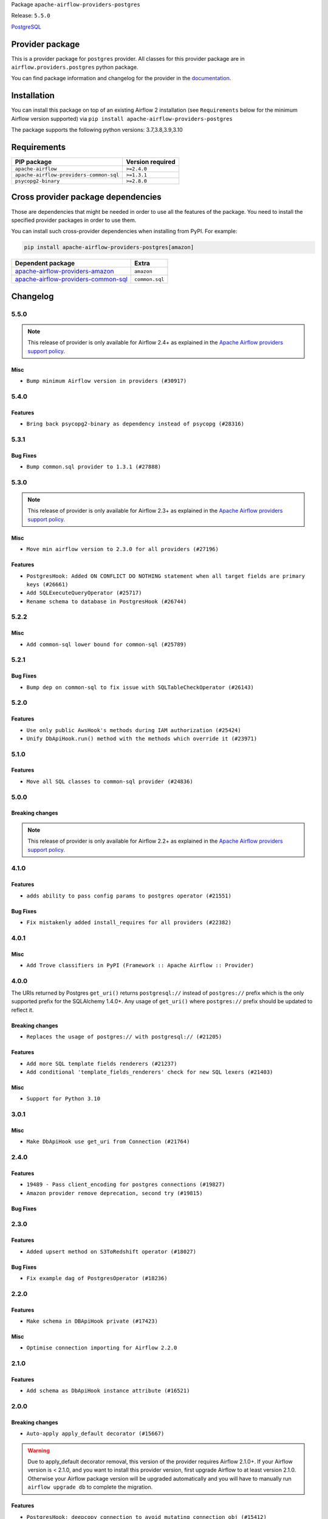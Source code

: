 
.. Licensed to the Apache Software Foundation (ASF) under one
   or more contributor license agreements.  See the NOTICE file
   distributed with this work for additional information
   regarding copyright ownership.  The ASF licenses this file
   to you under the Apache License, Version 2.0 (the
   "License"); you may not use this file except in compliance
   with the License.  You may obtain a copy of the License at

..   http://www.apache.org/licenses/LICENSE-2.0

.. Unless required by applicable law or agreed to in writing,
   software distributed under the License is distributed on an
   "AS IS" BASIS, WITHOUT WARRANTIES OR CONDITIONS OF ANY
   KIND, either express or implied.  See the License for the
   specific language governing permissions and limitations
   under the License.


Package ``apache-airflow-providers-postgres``

Release: ``5.5.0``


`PostgreSQL <https://www.postgresql.org/>`__


Provider package
----------------

This is a provider package for ``postgres`` provider. All classes for this provider package
are in ``airflow.providers.postgres`` python package.

You can find package information and changelog for the provider
in the `documentation <https://airflow.apache.org/docs/apache-airflow-providers-postgres/5.5.0/>`_.


Installation
------------

You can install this package on top of an existing Airflow 2 installation (see ``Requirements`` below
for the minimum Airflow version supported) via
``pip install apache-airflow-providers-postgres``

The package supports the following python versions: 3.7,3.8,3.9,3.10

Requirements
------------

=======================================  ==================
PIP package                              Version required
=======================================  ==================
``apache-airflow``                       ``>=2.4.0``
``apache-airflow-providers-common-sql``  ``>=1.3.1``
``psycopg2-binary``                      ``>=2.8.0``
=======================================  ==================

Cross provider package dependencies
-----------------------------------

Those are dependencies that might be needed in order to use all the features of the package.
You need to install the specified provider packages in order to use them.

You can install such cross-provider dependencies when installing from PyPI. For example:

.. code-block:: bash

    pip install apache-airflow-providers-postgres[amazon]


============================================================================================================  ==============
Dependent package                                                                                             Extra
============================================================================================================  ==============
`apache-airflow-providers-amazon <https://airflow.apache.org/docs/apache-airflow-providers-amazon>`_          ``amazon``
`apache-airflow-providers-common-sql <https://airflow.apache.org/docs/apache-airflow-providers-common-sql>`_  ``common.sql``
============================================================================================================  ==============

 .. Licensed to the Apache Software Foundation (ASF) under one
    or more contributor license agreements.  See the NOTICE file
    distributed with this work for additional information
    regarding copyright ownership.  The ASF licenses this file
    to you under the Apache License, Version 2.0 (the
    "License"); you may not use this file except in compliance
    with the License.  You may obtain a copy of the License at

 ..   http://www.apache.org/licenses/LICENSE-2.0

 .. Unless required by applicable law or agreed to in writing,
    software distributed under the License is distributed on an
    "AS IS" BASIS, WITHOUT WARRANTIES OR CONDITIONS OF ANY
    KIND, either express or implied.  See the License for the
    specific language governing permissions and limitations
    under the License.


.. NOTE TO CONTRIBUTORS:
   Please, only add notes to the Changelog just below the "Changelog" header when there are some breaking changes
   and you want to add an explanation to the users on how they are supposed to deal with them.
   The changelog is updated and maintained semi-automatically by release manager.

Changelog
---------

5.5.0
.....

.. note::
  This release of provider is only available for Airflow 2.4+ as explained in the
  `Apache Airflow providers support policy <https://github.com/apache/airflow/blob/main/PROVIDERS.rst#minimum-supported-version-of-airflow-for-community-managed-providers>`_.

Misc
~~~~

* ``Bump minimum Airflow version in providers (#30917)``

.. Below changes are excluded from the changelog. Move them to
   appropriate section above if needed. Do not delete the lines(!):
   * ``Add full automation for min Airflow version for providers (#30994)``
   * ``Add mechanism to suspend providers (#30422)``
   * ``Use 'AirflowProviderDeprecationWarning' in providers (#30975)``
   * ``Use '__version__' in providers not 'version' (#31393)``
   * ``Fixing circular import error in providers caused by airflow version check (#31379)``
   * ``Prepare docs for May 2023 wave of Providers (#31252)``

5.4.0
.....

Features
~~~~~~~~
* ``Bring back psycopg2-binary as dependency instead of psycopg (#28316)``

.. Below changes are excluded from the changelog. Move them to
   appropriate section above if needed. Do not delete the lines(!):

5.3.1
.....

Bug Fixes
~~~~~~~~~

* ``Bump common.sql provider to 1.3.1 (#27888)``

.. Below changes are excluded from the changelog. Move them to
   appropriate section above if needed. Do not delete the lines(!):
   * ``Prepare for follow-up release for November providers (#27774)``

5.3.0
.....

.. note::
  This release of provider is only available for Airflow 2.3+ as explained in the
  `Apache Airflow providers support policy <https://github.com/apache/airflow/blob/main/PROVIDERS.rst#minimum-supported-version-of-airflow-for-community-managed-providers>`_.

Misc
~~~~

* ``Move min airflow version to 2.3.0 for all providers (#27196)``

Features
~~~~~~~~

* ``PostgresHook: Added ON CONFLICT DO NOTHING statement when all target fields are primary keys (#26661)``
* ``Add SQLExecuteQueryOperator (#25717)``
* ``Rename schema to database in PostgresHook (#26744)``

.. Below changes are excluded from the changelog. Move them to
   appropriate section above if needed. Do not delete the lines(!):
   * ``Update old style typing (#26872)``
   * ``Enable string normalization in python formatting - providers (#27205)``

5.2.2
.....

Misc
~~~~

* ``Add common-sql lower bound for common-sql (#25789)``

.. Review and move the new changes to one of the sections above:
   * ``Rename schema to database in 'PostgresHook' (#26436)``
   * ``Revert "Rename schema to database in 'PostgresHook' (#26436)" (#26734)``
   * ``Apply PEP-563 (Postponed Evaluation of Annotations) to non-core airflow (#26289)``

5.2.1
.....

Bug Fixes
~~~~~~~~~

* ``Bump dep on common-sql to fix issue with SQLTableCheckOperator (#26143)``

.. Below changes are excluded from the changelog. Move them to
   appropriate section above if needed. Do not delete the lines(!):
   * ``postgres provider: use non-binary psycopg2 (#25710)``

5.2.0
.....

Features
~~~~~~~~

* ``Use only public AwsHook's methods during IAM authorization (#25424)``
* ``Unify DbApiHook.run() method with the methods which override it (#23971)``


5.1.0
.....

Features
~~~~~~~~

* ``Move all SQL classes to common-sql provider (#24836)``

.. Below changes are excluded from the changelog. Move them to
   appropriate section above if needed. Do not delete the lines(!):
   * ``Move provider dependencies to inside provider folders (#24672)``
   * ``Remove 'hook-class-names' from provider.yaml (#24702)``

5.0.0
.....

Breaking changes
~~~~~~~~~~~~~~~~

.. note::
  This release of provider is only available for Airflow 2.2+ as explained in the
  `Apache Airflow providers support policy <https://github.com/apache/airflow/blob/main/PROVIDERS.rst#minimum-supported-version-of-airflow-for-community-managed-providers>`_.

.. Below changes are excluded from the changelog. Move them to
   appropriate section above if needed. Do not delete the lines(!):
   * ``Migrate Postgres example DAGs to new design #22458 (#24148)``
   * ``Add explanatory note for contributors about updating Changelog (#24229)``
   * ``Prepare docs for May 2022 provider's release (#24231)``
   * ``Update package description to remove double min-airflow specification (#24292)``

4.1.0
.....

Features
~~~~~~~~

* ``adds ability to pass config params to postgres operator (#21551)``

Bug Fixes
~~~~~~~~~

* ``Fix mistakenly added install_requires for all providers (#22382)``

4.0.1
.....

Misc
~~~~~

* ``Add Trove classifiers in PyPI (Framework :: Apache Airflow :: Provider)``

4.0.0
.....

The URIs returned by Postgres ``get_uri()`` returns ``postgresql://`` instead
of ``postgres://`` prefix which is the only supported prefix for the
SQLAlchemy 1.4.0+. Any usage of ``get_uri()`` where ``postgres://`` prefix
should be updated to reflect it.

Breaking changes
~~~~~~~~~~~~~~~~

* ``Replaces the usage of postgres:// with postgresql:// (#21205)``

Features
~~~~~~~~

* ``Add more SQL template fields renderers (#21237)``
* ``Add conditional 'template_fields_renderers' check for new SQL lexers (#21403)``

Misc
~~~~

* ``Support for Python 3.10``

.. Below changes are excluded from the changelog. Move them to
   appropriate section above if needed. Do not delete the lines(!):
   * ``Remove ':type' lines now sphinx-autoapi supports typehints (#20951)``
   * ``Fix K8S changelog to be PyPI-compatible (#20614)``
   * ``Update documentation for provider December 2021 release (#20523)``
   * ``Even more typing in operators (template_fields/ext) (#20608)``
   * ``Fix mypy errors in postgres/hooks and postgres/operators (#20600)``
   * ``Fix template_fields type to have MyPy friendly Sequence type (#20571)``
   * ``Use typed Context EVERYWHERE (#20565)``
   * ``Fix mypy providers (#20190)``
   * ``Add documentation for January 2021 providers release (#21257)``


3.0.1
.....

Misc
~~~~

* ``Make DbApiHook use get_uri from Connection (#21764)``

2.4.0
.....

Features
~~~~~~~~

* ``19489 - Pass client_encoding for postgres connections (#19827)``
* ``Amazon provider remove deprecation, second try (#19815)``


Bug Fixes
~~~~~~~~~

.. Below changes are excluded from the changelog. Move them to
   appropriate section above if needed. Do not delete the lines(!):
   * ``Adjust built-in base_aws methods to avoid Deprecation warnings (#19725)``
   * ``Revert 'Adjust built-in base_aws methods to avoid Deprecation warnings (#19725)' (#19791)``
   * ``Misc. documentation typos and language improvements (#19599)``
   * ``Prepare documentation for October Provider's release (#19321)``
   * ``More f-strings (#18855)``

2.3.0
.....

Features
~~~~~~~~

* ``Added upsert method on S3ToRedshift operator (#18027)``

Bug Fixes
~~~~~~~~~

* ``Fix example dag of PostgresOperator (#18236)``

.. Below changes are excluded from the changelog. Move them to
   appropriate section above if needed. Do not delete the lines(!):
   * ``Static start_date and default arg cleanup for misc. provider example DAGs (#18597)``

2.2.0
.....

Features
~~~~~~~~

* ``Make schema in DBApiHook private (#17423)``

Misc
~~~~

* ``Optimise connection importing for Airflow 2.2.0``

.. Below changes are excluded from the changelog. Move them to
   appropriate section above if needed. Do not delete the lines(!):
   * ``Update description about the new ''connection-types'' provider meta-data (#17767)``
   * ``refactor: fixed type annotation for 'sql' param in PostgresOperator (#17331)``
   * ``Import Hooks lazily individually in providers manager (#17682)``
   * ``Improve postgres provider logging (#17214)``

2.1.0
.....

Features
~~~~~~~~

* ``Add schema as DbApiHook instance attribute (#16521)``

.. Below changes are excluded from the changelog. Move them to
   appropriate section above if needed. Do not delete the lines(!):
   * ``Removes pylint from our toolchain (#16682)``
   * ``Prepare documentation for July release of providers. (#17015)``
   * ``Fixed wrongly escaped characters in amazon's changelog (#17020)``
   * ``Remove/refactor default_args pattern for miscellaneous providers (#16872)``

2.0.0
.....

Breaking changes
~~~~~~~~~~~~~~~~

* ``Auto-apply apply_default decorator (#15667)``

.. warning:: Due to apply_default decorator removal, this version of the provider requires Airflow 2.1.0+.
   If your Airflow version is < 2.1.0, and you want to install this provider version, first upgrade
   Airflow to at least version 2.1.0. Otherwise your Airflow package version will be upgraded
   automatically and you will have to manually run ``airflow upgrade db`` to complete the migration.

Features
~~~~~~~~

* ``PostgresHook: deepcopy connection to avoid mutating connection obj (#15412)``
* ``postgres_hook_aws_conn_id (#16100)``

.. Below changes are excluded from the changelog. Move them to
   appropriate section above if needed. Do not delete the lines(!):
   * ``Updated documentation for June 2021 provider release (#16294)``
   * ``Fix spelling (#15699)``
   * ``More documentation update for June providers release (#16405)``
   * ``Synchronizes updated changelog after buggfix release (#16464)``

1.0.2
.....

* ``Do not forward cluster-identifier to psycopg2 (#15360)``


1.0.1
.....

Updated documentation and readme files. Added HowTo guide for Postgres Operator.

1.0.0
.....

Initial version of the provider.
